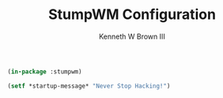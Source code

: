#+TITLE: StumpWM Configuration
#+AUTHOR: Kenneth W Brown III

#+BEGIN_SRC lisp :tangle yes
(in-package :stumpwm)

(setf *startup-message* "Never Stop Hacking!")
#+END_SRC
